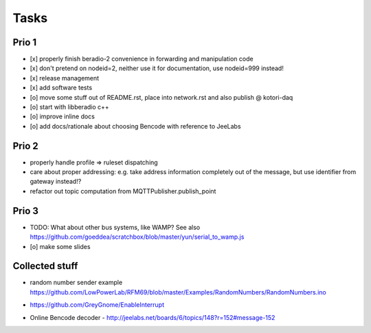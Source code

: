 .. _tasks:

=====
Tasks
=====

Prio 1
------
- [x] properly finish beradio-2 convenience in forwarding and manipulation code
- [x] don't pretend on nodeid=2, neither use it for documentation, use nodeid=999 instead!
- [x] release management
- [x] add software tests
- [o] move some stuff out of README.rst, place into network.rst and also publish @ kotori-daq
- [o] start with libberadio c++
- [o] improve inline docs
- [o] add docs/rationale about choosing Bencode with reference to JeeLabs

Prio 2
------
- properly handle profile => ruleset dispatching
- care about proper addressing: e.g. take address information completely out of the message, but use identifier from gateway instead!?
- refactor out topic computation from MQTTPublisher.publish_point

Prio 3
------
- TODO: What about other bus systems, like WAMP? See also https://github.com/goeddea/scratchbox/blob/master/yun/serial_to_wamp.js
- [o] make some slides


Collected stuff
---------------
- | random number sender example
  | https://github.com/LowPowerLab/RFM69/blob/master/Examples/RandomNumbers/RandomNumbers.ino
- https://github.com/GreyGnome/EnableInterrupt
- Online Bencode decoder
  - http://jeelabs.net/boards/6/topics/148?r=152#message-152
